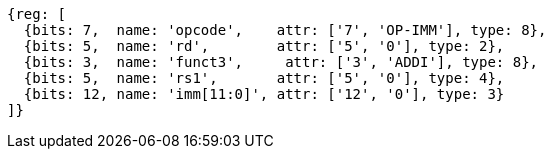 //### NOP Instruction
[wavedrom, ,]
....
{reg: [
  {bits: 7,  name: 'opcode',    attr: ['7', 'OP-IMM'], type: 8},
  {bits: 5,  name: 'rd',        attr: ['5', '0'], type: 2},
  {bits: 3,  name: 'funct3',     attr: ['3', 'ADDI'], type: 8},
  {bits: 5,  name: 'rs1',       attr: ['5', '0'], type: 4},
  {bits: 12, name: 'imm[11:0]', attr: ['12', '0'], type: 3}
]}
....
